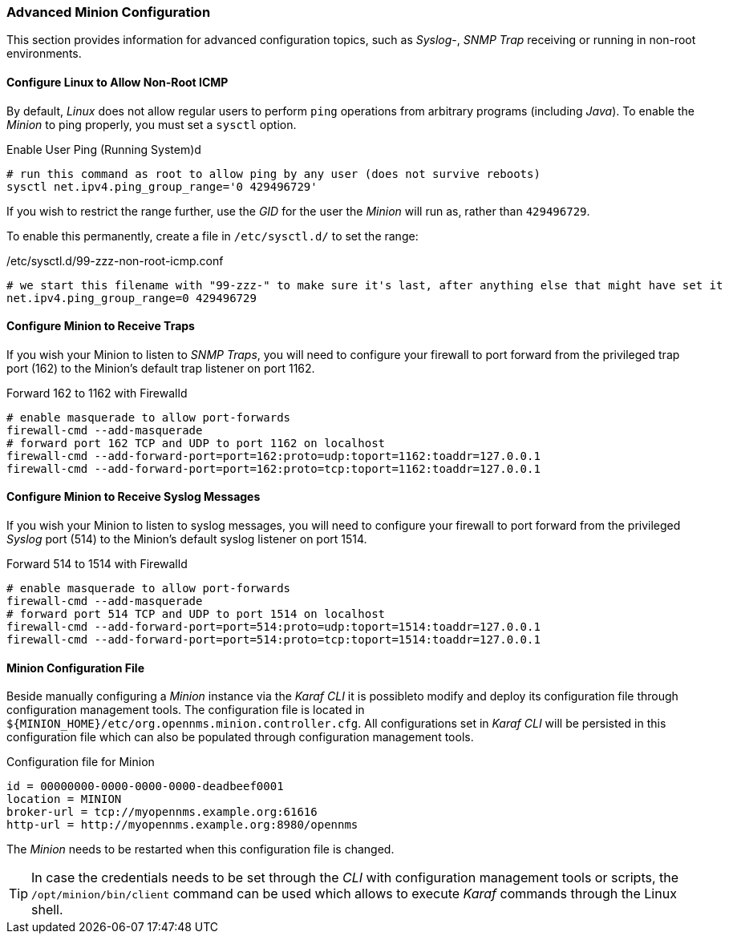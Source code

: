 
// Allow GitHub image rendering
:imagesdir: ../../images

=== Advanced Minion Configuration

This section provides information for advanced configuration topics, such as _Syslog_-, _SNMP Trap_ receiving or running in non-root environments.

[[gi-install-minion-rhel-ping]]
==== Configure Linux to Allow Non-Root ICMP

By default, _Linux_ does not allow regular users to perform `ping` operations from arbitrary programs (including _Java_).
To enable the _Minion_ to ping properly, you must set a `sysctl` option.

.Enable User Ping (Running System)d
[source, shell]
----
# run this command as root to allow ping by any user (does not survive reboots)
sysctl net.ipv4.ping_group_range='0 429496729'
----

If you wish to restrict the range further, use the _GID_ for the user the _Minion_ will run as, rather than `429496729`.

To enable this permanently, create a file in `/etc/sysctl.d/` to set the range:

./etc/sysctl.d/99-zzz-non-root-icmp.conf
[source, shell]
----
# we start this filename with "99-zzz-" to make sure it's last, after anything else that might have set it
net.ipv4.ping_group_range=0 429496729
----

[[gi-install-minion-rhel-trapd]]
==== Configure Minion to Receive Traps

If you wish your Minion to listen to _SNMP Traps_, you will need to configure your firewall to port forward from the privileged trap port (162) to the Minion's default trap listener on port 1162.

.Forward 162 to 1162 with Firewalld
[source, shell]
----
# enable masquerade to allow port-forwards
firewall-cmd --add-masquerade
# forward port 162 TCP and UDP to port 1162 on localhost
firewall-cmd --add-forward-port=port=162:proto=udp:toport=1162:toaddr=127.0.0.1
firewall-cmd --add-forward-port=port=162:proto=tcp:toport=1162:toaddr=127.0.0.1
----

[[gi-install-minion-rhel-syslogd]]
==== Configure Minion to Receive Syslog Messages

If you wish your Minion to listen to syslog messages, you will need to configure your firewall to port forward from the privileged _Syslog_ port (514) to the Minion's default syslog listener on port 1514.

.Forward 514 to 1514 with Firewalld
[source, shell]
----
# enable masquerade to allow port-forwards
firewall-cmd --add-masquerade
# forward port 514 TCP and UDP to port 1514 on localhost
firewall-cmd --add-forward-port=port=514:proto=udp:toport=1514:toaddr=127.0.0.1
firewall-cmd --add-forward-port=port=514:proto=tcp:toport=1514:toaddr=127.0.0.1
----

[[gi-install-minion-config-file]]
==== Minion Configuration File

Beside manually configuring a _Minion_ instance via the _Karaf CLI_ it is possibleto modify and deploy its configuration file through configuration management tools.
The configuration file is located in `${MINION_HOME}/etc/org.opennms.minion.controller.cfg`.
All configurations set in _Karaf CLI_ will be persisted in this configuration file which can also be populated through configuration management tools.

.Configuration file for Minion
[source]
----
id = 00000000-0000-0000-0000-deadbeef0001
location = MINION
broker-url = tcp://myopennms.example.org:61616
http-url = http://myopennms.example.org:8980/opennms
----

The _Minion_ needs to be restarted when this configuration file is changed.

TIP: In case the credentials needs to be set through the _CLI_ with configuration management tools or scripts, the `/opt/minion/bin/client` command can be used which allows to execute _Karaf_ commands through the Linux shell.
